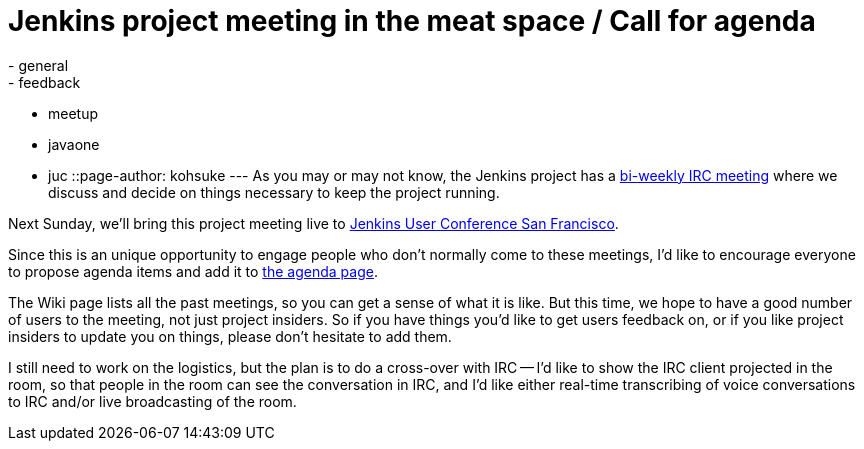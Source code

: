 = Jenkins project meeting in the meat space / Call for agenda
:nodeid: 400
:created: 1348502400
:tags:
  - general
  - feedback
  - meetup
  - javaone
  - juc
::page-author: kohsuke
---
As you may or may not know, the Jenkins project has a https://wiki.jenkins.io/display/JENKINS/Governance+Meeting+Agenda[bi-weekly IRC meeting] where we discuss and decide on things necessary to keep the project running.

Next Sunday, we'll bring this project meeting live to https://www.cloudbees.com/jenkins-user-conference-2012-san-francisco.cb[Jenkins User Conference San Francisco].

Since this is an unique opportunity to engage people who don't normally come to these meetings, I'd like to encourage everyone to propose agenda items and add it to link:/project/governance-meeting[the agenda page].

The Wiki page lists all the past meetings, so you can get a sense of what it is like. But this time, we hope to have a good number of users to the meeting, not just project insiders. So if you have things you'd like to get users feedback on, or if you like project insiders to update you on things, please don't hesitate to add them.

I still need to work on the logistics, but the plan is to do a cross-over with IRC -- I'd like to show the IRC client projected in the room, so that people in the room can see the conversation in IRC, and I'd like either real-time transcribing of voice conversations to IRC and/or live broadcasting of the room.
